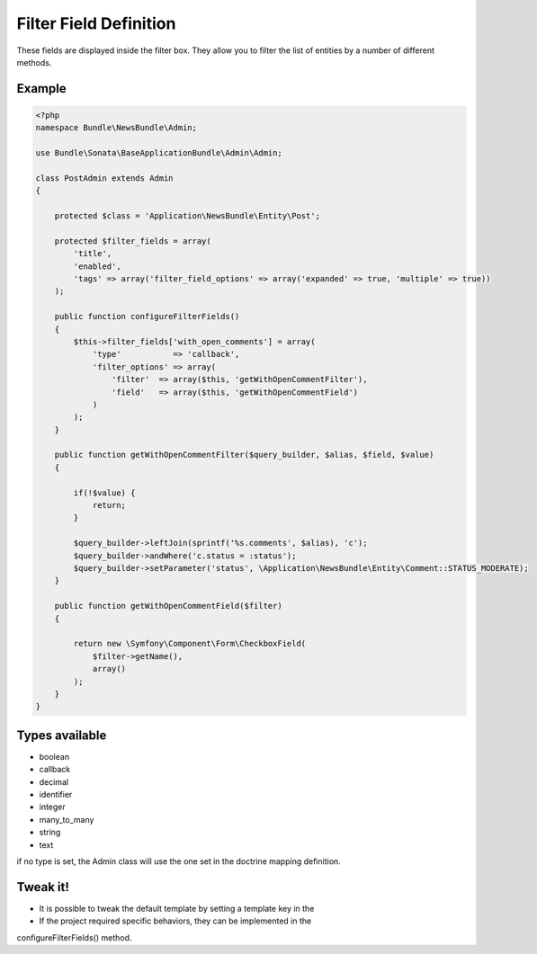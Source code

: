 Filter Field Definition
=======================

These fields are displayed inside the filter box. They allow you to filter
the list of entities by a number of different methods.

Example
-------

.. code-block:: php

    <?php
    namespace Bundle\NewsBundle\Admin;

    use Bundle\Sonata\BaseApplicationBundle\Admin\Admin;

    class PostAdmin extends Admin
    {

        protected $class = 'Application\NewsBundle\Entity\Post';

        protected $filter_fields = array(
            'title',
            'enabled',
            'tags' => array('filter_field_options' => array('expanded' => true, 'multiple' => true))
        );

        public function configureFilterFields()
        {
            $this->filter_fields['with_open_comments'] = array(
                'type'           => 'callback',
                'filter_options' => array(
                    'filter'  => array($this, 'getWithOpenCommentFilter'),
                    'field'   => array($this, 'getWithOpenCommentField')
                )
            );
        }

        public function getWithOpenCommentFilter($query_builder, $alias, $field, $value)
        {

            if(!$value) {
                return;
            }

            $query_builder->leftJoin(sprintf('%s.comments', $alias), 'c');
            $query_builder->andWhere('c.status = :status');
            $query_builder->setParameter('status', \Application\NewsBundle\Entity\Comment::STATUS_MODERATE);
        }

        public function getWithOpenCommentField($filter)
        {

            return new \Symfony\Component\Form\CheckboxField(
                $filter->getName(),
                array()
            );
        }
    }


Types available
---------------

- boolean
- callback
- decimal
- identifier
- integer
- many_to_many
- string
- text

if no type is set, the Admin class will use the one set in the doctrine mapping definition.

Tweak it!
---------

- It is possible to tweak the default template by setting a template key in the
- If the project required specific behaviors, they can be implemented in the
configureFilterFields() method.


